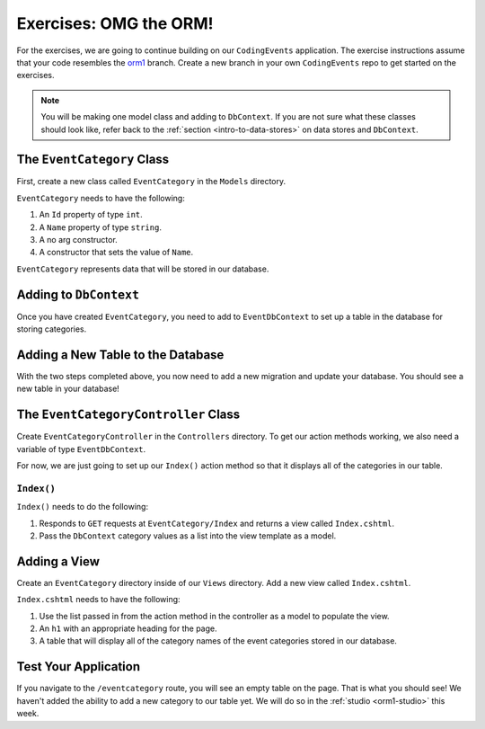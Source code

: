 .. _orm1-exercises:

Exercises: OMG the ORM!
=======================

.. TODO: Update branch info when final branch is finalized.

For the exercises, we are going to continue building on our ``CodingEvents`` application.
The exercise instructions assume that your code resembles the `orm1 <https://github.com/LaunchCodeEducation/CodingEventsDemo/tree/orm1>`_ branch.
Create a new branch in your own ``CodingEvents`` repo to get started on the exercises. 

.. admonition:: Note

   You will be making one model class and adding to ``DbContext``.
   If you are not sure what these classes should look like, refer back to the :ref:`section <intro-to-data-stores>` on data stores and ``DbContext``.

The ``EventCategory`` Class
---------------------------

First, create a new class called ``EventCategory`` in the ``Models`` directory.

``EventCategory`` needs to have the following:

#. An ``Id`` property of type ``int``.
#. A ``Name`` property of type ``string``.
#. A no arg constructor.
#. A constructor that sets the value of ``Name``.

``EventCategory`` represents data that will be stored in our database.

Adding to ``DbContext``
-----------------------

Once you have created ``EventCategory``, you need to add to ``EventDbContext`` to set up a table in the database for storing categories.

Adding a New Table to the Database
----------------------------------

With the two steps completed above, you now need to add a new migration and update your database.
You should see a new table in your database!

The ``EventCategoryController`` Class
-------------------------------------

Create ``EventCategoryController`` in the ``Controllers`` directory.
To get our action methods working, we also need a variable of type ``EventDbContext``.

For now, we are just going to set up our ``Index()`` action method so that it displays all of the categories in our table.

``Index()``
^^^^^^^^^^^

``Index()`` needs to do the following:

#. Responds to ``GET`` requests at ``EventCategory/Index`` and returns a view called ``Index.cshtml``.
#. Pass the ``DbContext`` category values as a list into the view template as a model.

Adding a View
-------------

Create an ``EventCategory`` directory inside of our ``Views`` directory.
Add a new view called ``Index.cshtml``.

``Index.cshtml`` needs to have the following:

#. Use the list passed in from the action method in the controller as a model to populate the view.
#. An ``h1`` with an appropriate heading for the page.
#. A table that will display all of the category names of the event categories stored in our database.

Test Your Application
---------------------

If you navigate to the ``/eventcategory`` route, you will see an empty table on the page.
That is what you should see!
We haven't added the ability to add a new category to our table yet. 
We will do so in the :ref:`studio <orm1-studio>` this week.